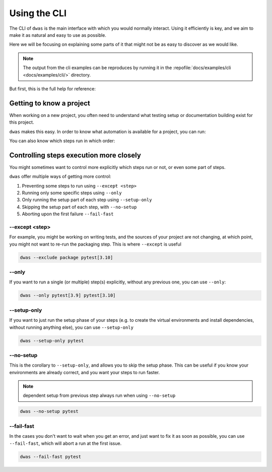 Using the CLI
=============

The CLI of ``dwas`` is the main interface with which you would normally interact.
Using it efficiently is key, and we aim to make it as natural and easy to use
as possible.

Here we will be focusing on explaining some parts of it that might not be as
easy to discover as we would like.

.. note::

    The output from the cli examples can be reproduces by running it in the
    :repofile:`docs/examples/cli <docs/examples/cli/>` directory.

But first, this is the full help for reference:


.. command-output:: dwas --help


Getting to know a project
-------------------------

When working on a new project, you often need to understand what testing setup
or documentation building exist for this project.

``dwas`` makes this easy. In order to know what automation is available for a
project, you can run:

.. command-output:: dwas --list
    :cwd: examples/cli/

You can also know which steps run in which order:

.. command-output:: dwas --list-dependencies
    :cwd: examples/cli/


Controlling steps execution more closely
----------------------------------------

You might sometimes want to control more explicitly which steps run or not, or
even some part of steps.

``dwas`` offer multiple ways of getting more control:

#. Preventing some steps to run using ``--except <step>``
#. Running only some specific steps using ``--only``
#. Only running the setup part of each step using ``--setup-only``
#. Skipping the setup part of each step, with ``--no-setup``
#. Aborting upon the first failure ``--fail-fast``

--except <step>
****************

For example, you might be working on writing tests, and the sources of your
project are not changing, at which point, you might not want to re-run the
packaging step. This is where ``--except`` is useful

.. code-block:: shell-session

    dwas --exclude package pytest[3.10]

--only
******

If you want to run a single (or multiple) step(s) explicitly, without any
previous one, you can use ``--only``:

.. code-block:: shell-session

    dwas --only pytest[3.9] pytest[3.10]

--setup-only
************

If you want to just run the setup phase of your steps (e.g. to create the
virtual environments and install dependencies, without running anything else),
you can use ``--setup-only``

.. code-block:: shell-session

    dwas --setup-only pytest

--no-setup
**********

This is the corollary to ``--setup-only``, and allows you to skip the setup
phase. This can be useful if you know your environments are already correct,
and you want your steps to run faster.

.. note:: dependent setup from previous step always run when using ``--no-setup``

.. code-block:: shell-session

    dwas --no-setup pytest


--fail-fast
***********

In the cases you don't want to wait when you get an error, and just want to fix
it as soon as possible, you can use ``--fail-fast``, which will abort a run at
the first issue.

.. code-block:: shell-session

    dwas --fail-fast pytest
